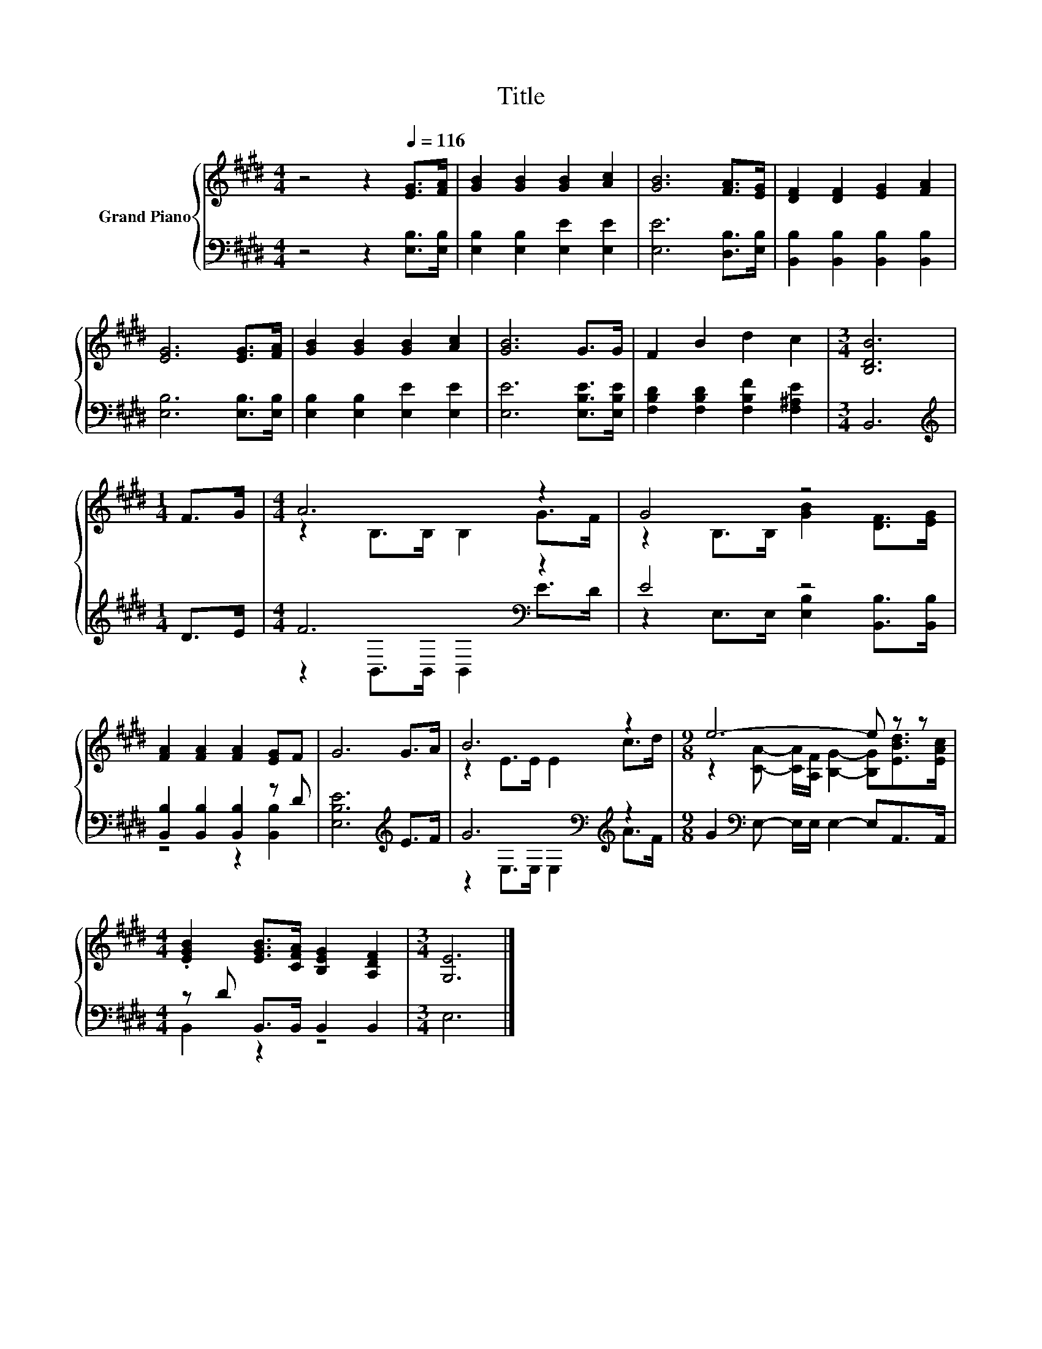 X:1
T:Title
%%score { ( 1 3 ) | ( 2 4 ) }
L:1/8
M:4/4
K:E
V:1 treble nm="Grand Piano"
V:3 treble 
V:2 bass 
V:4 bass 
V:1
 z4 z2[Q:1/4=116] [EG]>[FA] | [GB]2 [GB]2 [GB]2 [Ac]2 | [GB]6 [FA]>[EG] | [DF]2 [DF]2 [EG]2 [FA]2 | %4
 [EG]6 [EG]>[FA] | [GB]2 [GB]2 [GB]2 [Ac]2 | [GB]6 G>G | F2 B2 d2 c2 |[M:3/4] [B,DB]6 | %9
[M:1/4] F>G |[M:4/4] A6 z2 | G4 z4 | [FA]2 [FA]2 [FA]2 [EG]F | G6 G>A | B6 z2 |[M:9/8] e6- e z z | %16
[M:4/4] .[EGB]2 [EGB]>[CFA] [B,EG]2 [A,DF]2 |[M:3/4] [G,E]6 |] %18
V:2
 z4 z2 [E,B,]>[E,B,] | [E,B,]2 [E,B,]2 [E,E]2 [E,E]2 | [E,E]6 [D,B,]>[E,B,] | %3
 [B,,B,]2 [B,,B,]2 [B,,B,]2 [B,,B,]2 | [E,B,]6 [E,B,]>[E,B,] | [E,B,]2 [E,B,]2 [E,E]2 [E,E]2 | %6
 [E,E]6 [E,B,E]>[E,B,E] | [F,B,D]2 [F,B,D]2 [F,B,F]2 [F,^A,E]2 |[M:3/4] B,,6 | %9
[M:1/4][K:treble] D>E |[M:4/4] F6[K:bass] z2 | E4 z4 | [B,,B,]2 [B,,B,]2 [B,,B,]2 z D | %13
 [E,B,E]6[K:treble] E>F | G6[K:bass][K:treble] z2 |[M:9/8] G2[K:bass] E,- E,/E,/ E,2- E,A,,>A,, | %16
[M:4/4] z D B,,>B,, B,,2 B,,2 |[M:3/4] E,6 |] %18
V:3
 x8 | x8 | x8 | x8 | x8 | x8 | x8 | x8 |[M:3/4] x6 |[M:1/4] x2 |[M:4/4] z2 B,>B, B,2 G>F | %11
 z2 B,>B, [GB]2 [DF]>[EG] | x8 | x8 | z2 E>E E2 c>d | %15
[M:9/8] z2 [CA]- [CA]/[A,F]/ [B,G]2- [B,G][EBd]>[EAc] |[M:4/4] x8 |[M:3/4] x6 |] %18
V:4
 x8 | x8 | x8 | x8 | x8 | x8 | x8 | x8 |[M:3/4] x6 |[M:1/4][K:treble] x2 | %10
[M:4/4] z2[K:bass] B,,>B,, B,,2 E>D | z2 E,>E, [E,B,]2 [B,,B,]>[B,,B,] | z4 z2 [B,,B,]2 | %13
 x6[K:treble] x2 | z2[K:bass] E,>E, E,2[K:treble] A>F |[M:9/8] x2[K:bass] x7 |[M:4/4] B,,2 z2 z4 | %17
[M:3/4] x6 |] %18

